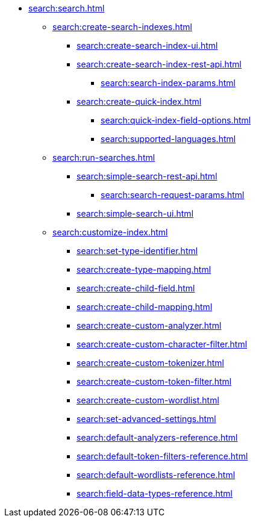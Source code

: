   ** xref:search:search.adoc[]
  *** xref:search:create-search-indexes.adoc[]
      **** xref:search:create-search-index-ui.adoc[]
      **** xref:search:create-search-index-rest-api.adoc[]
        ***** xref:search:search-index-params.adoc[]
      **** xref:search:create-quick-index.adoc[]
        ***** xref:search:quick-index-field-options.adoc[]
        ***** xref:search:supported-languages.adoc[]
    *** xref:search:run-searches.adoc[]
      **** xref:search:simple-search-rest-api.adoc[]
        ***** xref:search:search-request-params.adoc[]
      **** xref:search:simple-search-ui.adoc[]
    *** xref:search:customize-index.adoc[]
      **** xref:search:set-type-identifier.adoc[]
      **** xref:search:create-type-mapping.adoc[]
      **** xref:search:create-child-field.adoc[]
      **** xref:search:create-child-mapping.adoc[]
      **** xref:search:create-custom-analyzer.adoc[]
      **** xref:search:create-custom-character-filter.adoc[]
      **** xref:search:create-custom-tokenizer.adoc[]
      **** xref:search:create-custom-token-filter.adoc[]
      **** xref:search:create-custom-wordlist.adoc[]
      **** xref:search:set-advanced-settings.adoc[]
      **** xref:search:default-analyzers-reference.adoc[]
      **** xref:search:default-token-filters-reference.adoc[]
      **** xref:search:default-wordlists-reference.adoc[]
      **** xref:search:field-data-types-reference.adoc[]